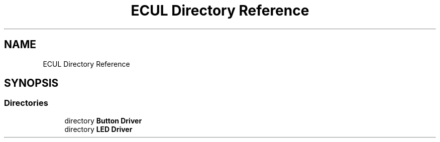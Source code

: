 .TH "ECUL Directory Reference" 3 "Tue Sep 13 2022" "Trafic Light LED" \" -*- nroff -*-
.ad l
.nh
.SH NAME
ECUL Directory Reference
.SH SYNOPSIS
.br
.PP
.SS "Directories"

.in +1c
.ti -1c
.RI "directory \fBButton Driver\fP"
.br
.ti -1c
.RI "directory \fBLED Driver\fP"
.br
.in -1c
